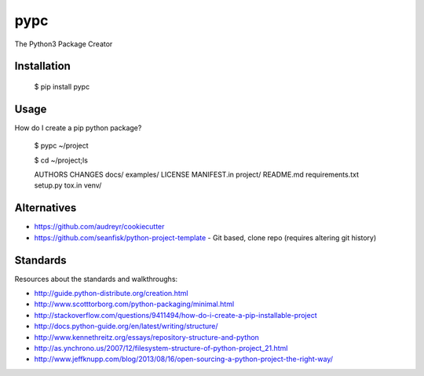 ====
pypc
====

|Build Status|

The Python3 Package Creator

Installation
============

    $ pip install pypc

Usage
=====
How do I create a pip python package?

    $ pypc ~/project
    
    $ cd ~/project;ls

    AUTHORS  CHANGES  docs/  examples/  LICENSE  MANIFEST.in  project/  README.md  requirements.txt  setup.py  tox.in  venv/

Alternatives
============
* https://github.com/audreyr/cookiecutter
* https://github.com/seanfisk/python-project-template - Git based, clone repo (requires altering git history)

Standards
=========
Resources about the standards and walkthroughs:

* http://guide.python-distribute.org/creation.html
* http://www.scotttorborg.com/python-packaging/minimal.html
* http://stackoverflow.com/questions/9411494/how-do-i-create-a-pip-installable-project
* http://docs.python-guide.org/en/latest/writing/structure/
* http://www.kennethreitz.org/essays/repository-structure-and-python
* http://as.ynchrono.us/2007/12/filesystem-structure-of-python-project_21.html
* http://www.jeffknupp.com/blog/2013/08/16/open-sourcing-a-python-project-the-right-way/

.. |Build Status| image:: https://travis-ci.org/mekarpeles/pypc.png
